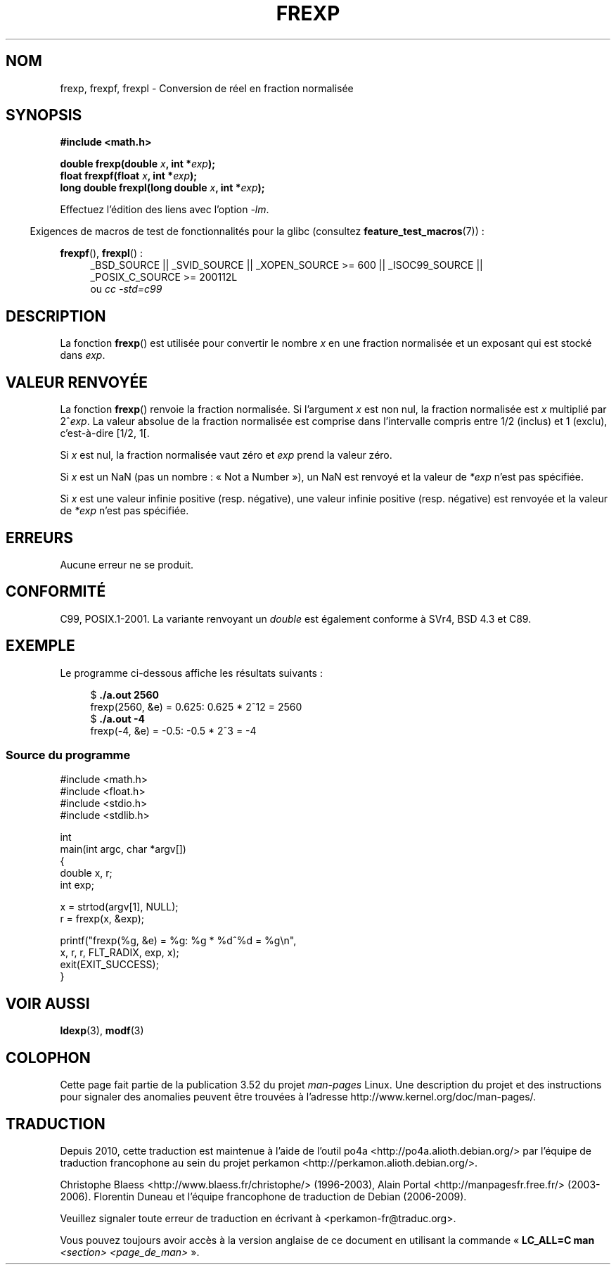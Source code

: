 .\" Copyright 1993 David Metcalfe (david@prism.demon.co.uk)
.\"
.\" %%%LICENSE_START(VERBATIM)
.\" Permission is granted to make and distribute verbatim copies of this
.\" manual provided the copyright notice and this permission notice are
.\" preserved on all copies.
.\"
.\" Permission is granted to copy and distribute modified versions of this
.\" manual under the conditions for verbatim copying, provided that the
.\" entire resulting derived work is distributed under the terms of a
.\" permission notice identical to this one.
.\"
.\" Since the Linux kernel and libraries are constantly changing, this
.\" manual page may be incorrect or out-of-date.  The author(s) assume no
.\" responsibility for errors or omissions, or for damages resulting from
.\" the use of the information contained herein.  The author(s) may not
.\" have taken the same level of care in the production of this manual,
.\" which is licensed free of charge, as they might when working
.\" professionally.
.\"
.\" Formatted or processed versions of this manual, if unaccompanied by
.\" the source, must acknowledge the copyright and authors of this work.
.\" %%%LICENSE_END
.\"
.\" References consulted:
.\"     Linux libc source code
.\"     Lewine's _POSIX Programmer's Guide_ (O'Reilly & Associates, 1991)
.\"     386BSD man pages
.\" Modified 1993-07-24 by Rik Faith (faith@cs.unc.edu)
.\" Modified 2002-07-27 by Walter Harms
.\" 	(walter.harms@informatik.uni-oldenburg.de)
.\"
.\"*******************************************************************
.\"
.\" This file was generated with po4a. Translate the source file.
.\"
.\"*******************************************************************
.TH FREXP 3 "20 septembre 2010" "" "Manuel du programmeur Linux"
.SH NOM
frexp, frexpf, frexpl \- Conversion de réel en fraction normalisée
.SH SYNOPSIS
.nf
\fB#include <math.h>\fP
.sp
\fBdouble frexp(double \fP\fIx\fP\fB, int *\fP\fIexp\fP\fB);\fP
.br
\fBfloat frexpf(float \fP\fIx\fP\fB, int *\fP\fIexp\fP\fB);\fP
.br
\fBlong double frexpl(long double \fP\fIx\fP\fB, int *\fP\fIexp\fP\fB);\fP
.fi
.sp
Effectuez l'édition des liens avec l'option \fI\-lm\fP.
.sp
.in -4n
Exigences de macros de test de fonctionnalités pour la glibc (consultez
\fBfeature_test_macros\fP(7))\ :
.in
.sp
.ad l
\fBfrexpf\fP(), \fBfrexpl\fP()\ :
.RS 4
_BSD_SOURCE || _SVID_SOURCE || _XOPEN_SOURCE\ >=\ 600 || _ISOC99_SOURCE
|| _POSIX_C_SOURCE\ >=\ 200112L
.br
ou \fIcc\ \-std=c99\fP
.RE
.ad
.SH DESCRIPTION
La fonction \fBfrexp\fP() est utilisée pour convertir le nombre \fIx\fP en une
fraction normalisée et un exposant qui est stocké dans \fIexp\fP.
.SH "VALEUR RENVOYÉE"
La fonction \fBfrexp\fP() renvoie la fraction normalisée. Si l'argument \fIx\fP
est non nul, la fraction normalisée est \fIx\fP multiplié par 2^\fIexp\fP. La
valeur absolue de la fraction normalisée est comprise dans l'intervalle
compris entre 1/2 (inclus) et 1 (exclu), c'est\-à\-dire [1/2,\ 1[.

Si \fIx\fP est nul, la fraction normalisée vaut zéro et \fIexp\fP prend la valeur
zéro.

Si \fIx\fP est un NaN (pas un nombre\ : «\ Not a Number\ »), un NaN est renvoyé et
la valeur de \fI*exp\fP n'est pas spécifiée.

Si \fIx\fP est une valeur infinie positive (resp. négative), une valeur infinie
positive (resp. négative) est renvoyée et la valeur de \fI*exp\fP n'est pas
spécifiée.
.SH ERREURS
Aucune erreur ne se produit.
.SH CONFORMITÉ
C99, POSIX.1\-2001. La variante renvoyant un \fIdouble\fP est également conforme
à SVr4, BSD\ 4.3 et C89.
.SH EXEMPLE
Le programme ci\-dessous affiche les résultats suivants\ :
.sp
.nf
.in +4n
$\fB ./a.out 2560\fP
frexp(2560, &e) = 0.625: 0.625 * 2^12 = 2560
$\fB ./a.out \-4\fP
frexp(\-4, &e) = \-0.5: \-0.5 * 2^3 = \-4
.in
.fi
.SS "Source du programme"
\&
.nf
#include <math.h>
#include <float.h>
#include <stdio.h>
#include <stdlib.h>

int
main(int argc, char *argv[])
{
    double x, r;
    int exp;

    x = strtod(argv[1], NULL);
    r = frexp(x, &exp);

    printf("frexp(%g, &e) = %g: %g * %d^%d = %g\en",
           x, r, r, FLT_RADIX, exp, x);
    exit(EXIT_SUCCESS);
}
.fi
.SH "VOIR AUSSI"
\fBldexp\fP(3), \fBmodf\fP(3)
.SH COLOPHON
Cette page fait partie de la publication 3.52 du projet \fIman\-pages\fP
Linux. Une description du projet et des instructions pour signaler des
anomalies peuvent être trouvées à l'adresse
\%http://www.kernel.org/doc/man\-pages/.
.SH TRADUCTION
Depuis 2010, cette traduction est maintenue à l'aide de l'outil
po4a <http://po4a.alioth.debian.org/> par l'équipe de
traduction francophone au sein du projet perkamon
<http://perkamon.alioth.debian.org/>.
.PP
Christophe Blaess <http://www.blaess.fr/christophe/> (1996-2003),
Alain Portal <http://manpagesfr.free.fr/> (2003-2006).
Florentin Duneau et l'équipe francophone de traduction de Debian\ (2006-2009).
.PP
Veuillez signaler toute erreur de traduction en écrivant à
<perkamon\-fr@traduc.org>.
.PP
Vous pouvez toujours avoir accès à la version anglaise de ce document en
utilisant la commande
«\ \fBLC_ALL=C\ man\fR \fI<section>\fR\ \fI<page_de_man>\fR\ ».
